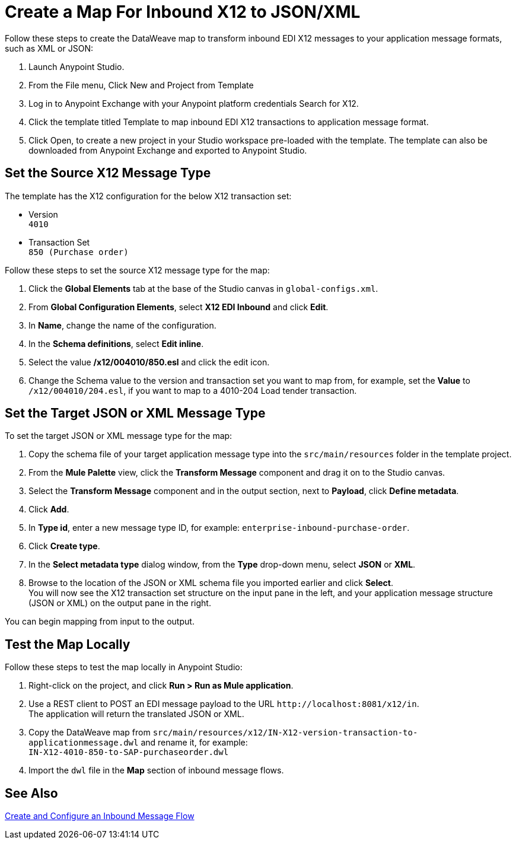 = Create a Map For Inbound X12 to JSON/XML

Follow these steps to create the DataWeave map to transform inbound EDI X12 messages to your application message formats, such as XML or JSON:

. Launch Anypoint Studio.
. From the File menu, Click New and Project from Template
. Log in to Anypoint Exchange with your Anypoint platform credentials
Search for X12.
. Click the template titled Template to map inbound EDI X12 transactions to application message format.
. Click Open, to create a new project in your Studio workspace pre-loaded with the template.
The template can also be downloaded from Anypoint Exchange and exported to Anypoint Studio.

== Set the Source X12 Message Type

The template has the X12 configuration for the below X12 transaction set:

* Version +
`4010`
* Transaction Set +
`850 (Purchase order)`

Follow these steps to set the source X12 message type for the map:

. Click the *Global Elements* tab at the base of the Studio canvas in `global-configs.xml`.
. From *Global Configuration Elements*, select *X12 EDI Inbound* and click *Edit*.
. In *Name*, change the name of the configuration.
. In the *Schema definitions*, select *Edit inline*. 
. Select the value */x12/004010/850.esl* and click the edit icon.
. Change the Schema value to the version and transaction set you want to map from, for example, set the *Value* to `/x12/004010/204.esl`, if you want to map to a 4010-204 Load tender transaction. 

== Set the Target JSON or XML Message Type

To set the target JSON or XML message type for the map:

. Copy the schema file of your target application message type into the `src/main/resources` folder in the template project.
. From the *Mule Palette* view, click the *Transform Message* component and drag it on to the Studio canvas.
. Select the *Transform Message* component and in the output section, next to *Payload*, click *Define metadata*.
. Click *Add*.
. In *Type id*, enter a new message type ID, for example: `enterprise-inbound-purchase-order`.
. Click *Create type*.
. In the *Select metadata type* dialog window, from the *Type* drop-down menu, select *JSON* or *XML*. 
. Browse to the location of the JSON or XML schema file you imported earlier and click *Select*. +
You will now see the X12 transaction set structure on the input pane in the left, and your application message structure (JSON or XML) on the output pane in the right.

You can begin mapping from input to the output.

== Test the Map Locally

Follow these steps to test the map locally in Anypoint Studio: 

. Right-click on the project, and click *Run > Run as Mule application*.
. Use a REST client to POST an EDI message payload to the URL `+http://localhost:8081/x12/in+`. +
The application will return the translated JSON or XML.
. Copy the DataWeave map from `src/main/resources/x12/IN-X12-version-transaction-to-applicationmessage.dwl` and rename it, for example: +
`IN-X12-4010-850-to-SAP-purchaseorder.dwl`
. Import the `dwl` file in the *Map* section of inbound message flows.

== See Also

xref:configure-message-flows.adoc[Create and Configure an Inbound Message Flow]